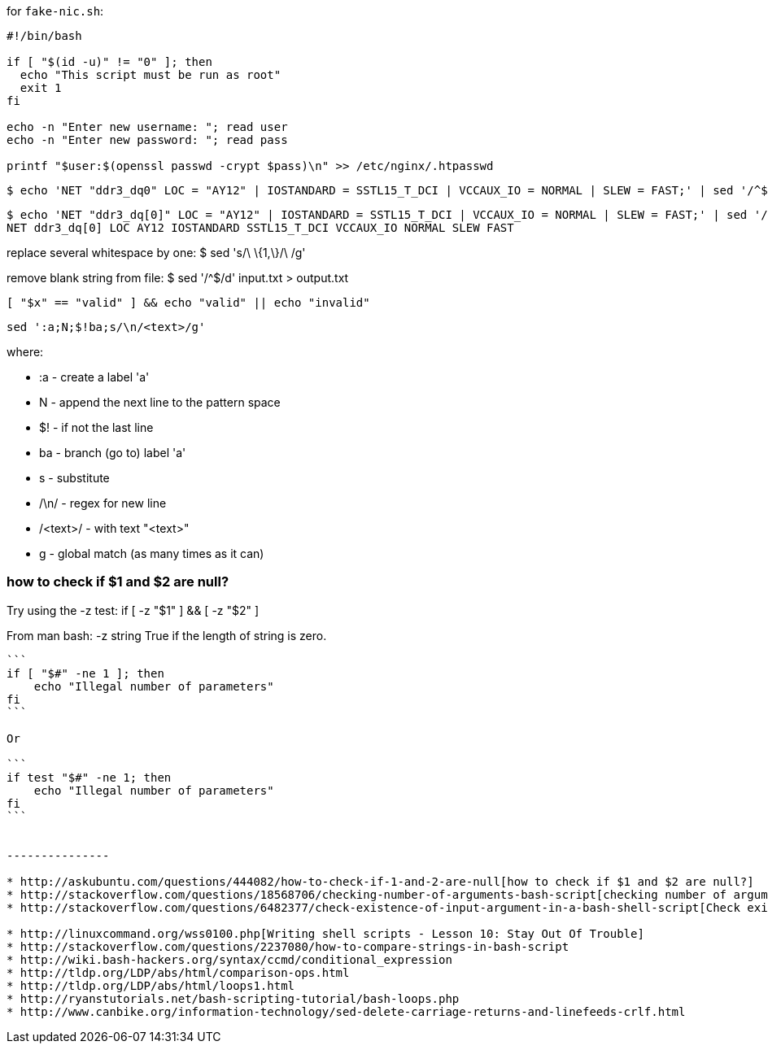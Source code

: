 
for `fake-nic.sh`:
```
#!/bin/bash

if [ "$(id -u)" != "0" ]; then
  echo "This script must be run as root"
  exit 1
fi

echo -n "Enter new username: "; read user
echo -n "Enter new password: "; read pass

printf "$user:$(openssl passwd -crypt $pass)\n" >> /etc/nginx/.htpasswd
```



  $ echo 'NET "ddr3_dq0" LOC = "AY12" | IOSTANDARD = SSTL15_T_DCI | VCCAUX_IO = NORMAL | SLEW = FAST;' | sed '/^$/d;s/[\"=|;]//g;s/[\t]*//g;s/\ \{1,\}/\ /g' | sed 's/NET[ ]*\([_a-zA-Z0-9]*\)[ ]*LOC[ ]*\([A-Z0-9]*\)[ ]*IOSTANDARD[ ]*\([_A-Z0-9]*\)[ ]*VCCAUX_IO[ ]*\([A-Z]*\)[ ]*SLEW[ ]*\([A-Z]*\)/\1 \2 \3 \4 \5/g'

  $ echo 'NET "ddr3_dq[0]" LOC = "AY12" | IOSTANDARD = SSTL15_T_DCI | VCCAUX_IO = NORMAL | SLEW = FAST;' | sed '/^$/d;s/[\"=|;]//g;s/[\t]*//g;s/\ \{1,\}/\ /g'
  NET ddr3_dq[0] LOC AY12 IOSTANDARD SSTL15_T_DCI VCCAUX_IO NORMAL SLEW FAST

replace several whitespace by one:
  $ sed 's/\ \{1,\}/\ /g'

remove blank string from file:
  $ sed '/^$/d' input.txt > output.txt

  [ "$x" == "valid" ] && echo "valid" || echo "invalid"


  sed ':a;N;$!ba;s/\n/<text>/g'

where:

* :a       - create a label 'a'
* N        - append the next line to the pattern space
* $!       - if not the last line
* ba       - branch (go to) label 'a'
* s        - substitute
* /\n/     - regex for new line
* /<text>/ - with text "<text>"
* g        - global match (as many times as it can)


=== how to check if $1 and $2 are null?

Try using the -z test:
  if [ -z "$1" ] && [ -z "$2" ]

From man bash:
  -z string
  True if the length of string is zero.

----

```
if [ "$#" -ne 1 ]; then
    echo "Illegal number of parameters"
fi
```

Or

```
if test "$#" -ne 1; then
    echo "Illegal number of parameters"
fi
```


---------------

* http://askubuntu.com/questions/444082/how-to-check-if-1-and-2-are-null[how to check if $1 and $2 are null?]
* http://stackoverflow.com/questions/18568706/checking-number-of-arguments-bash-script[checking number of arguments bash script]
* http://stackoverflow.com/questions/6482377/check-existence-of-input-argument-in-a-bash-shell-script[Check existence of input argument in a Bash shell script]

* http://linuxcommand.org/wss0100.php[Writing shell scripts - Lesson 10: Stay Out Of Trouble]
* http://stackoverflow.com/questions/2237080/how-to-compare-strings-in-bash-script
* http://wiki.bash-hackers.org/syntax/ccmd/conditional_expression
* http://tldp.org/LDP/abs/html/comparison-ops.html
* http://tldp.org/LDP/abs/html/loops1.html
* http://ryanstutorials.net/bash-scripting-tutorial/bash-loops.php
* http://www.canbike.org/information-technology/sed-delete-carriage-returns-and-linefeeds-crlf.html
